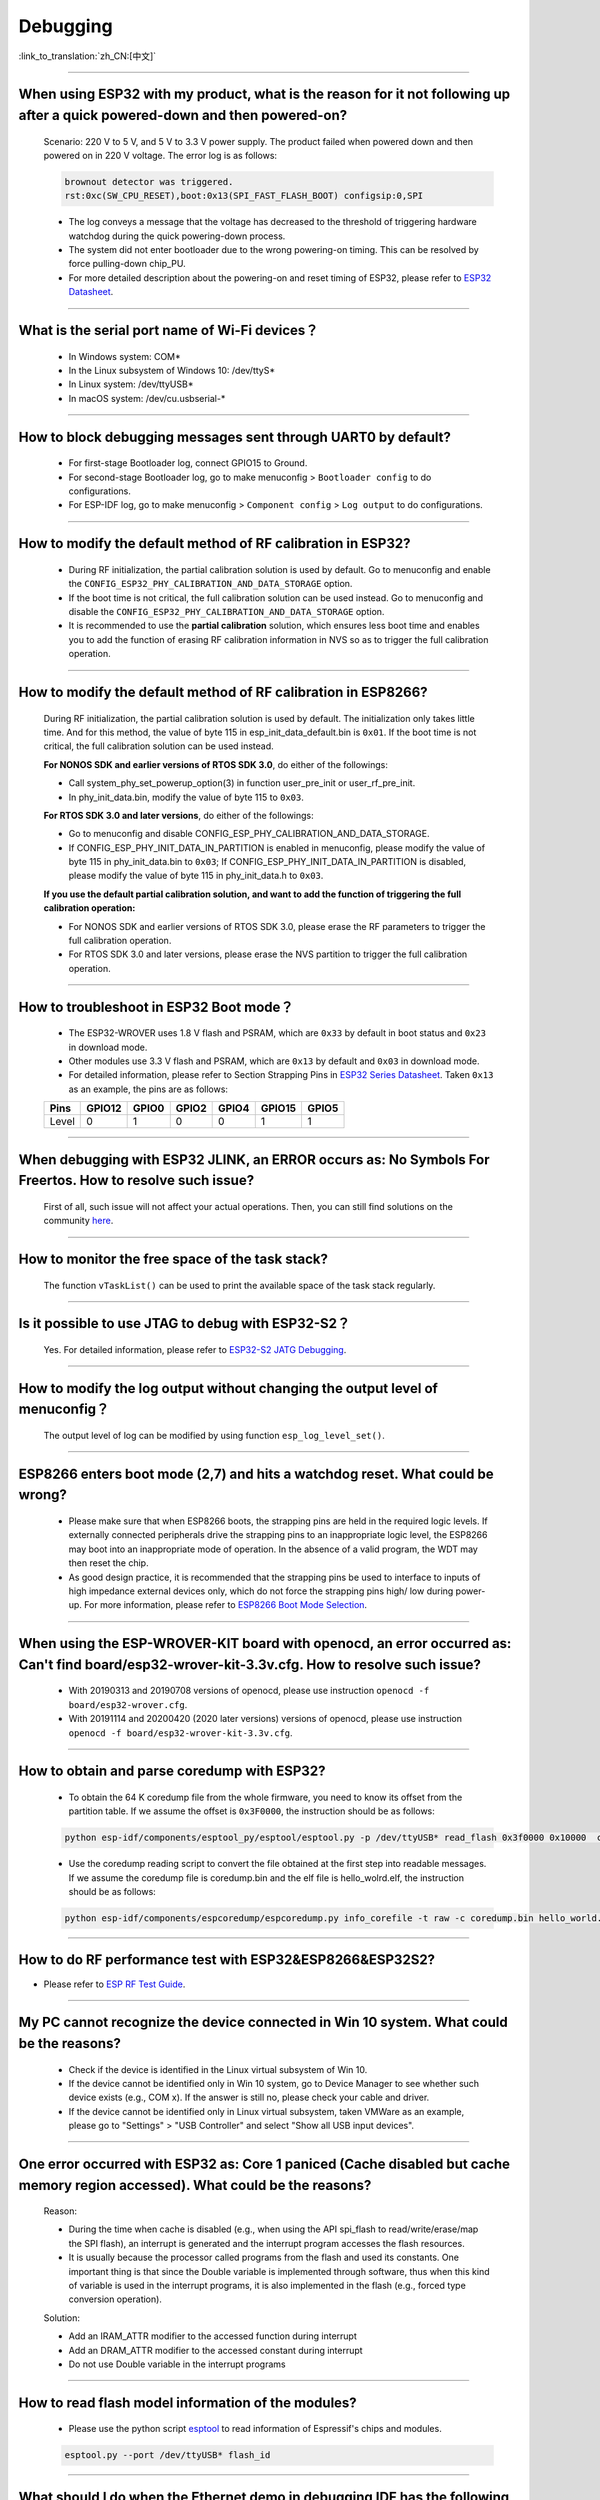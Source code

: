 Debugging
=========

:link_to_translation:`zh_CN:[中文]`

.. raw:: html

   <style>
   body {counter-reset: h2}
     h2 {counter-reset: h3}
     h2:before {counter-increment: h2; content: counter(h2) ". "}
     h3:before {counter-increment: h3; content: counter(h2) "." counter(h3) ". "}
     h2.nocount:before, h3.nocount:before, { content: ""; counter-increment: none }
   </style>

--------------

When using ESP32 with my product, what is the reason for it not following up after a quick powered-down and then powered-on?
-------------------------------------------------------------------------------------------------------------------------------------------

  Scenario: 220 V to 5 V, and 5 V to 3.3 V power supply. The product failed when powered down and then powered on in 220 V voltage. The error log is as follows:

  .. code-block:: text

    brownout detector was triggered.
    rst:0xc(SW_CPU_RESET),boot:0x13(SPI_FAST_FLASH_BOOT) configsip:0,SPI

  - The log conveys a message that the voltage has decreased to the threshold of triggering hardware watchdog during the quick powering-down process.
  - The system did not enter bootloader due to the wrong powering-on timing. This can be resolved by force pulling-down chip_PU.
  - For more detailed description about the powering-on and reset timing of ESP32, please refer to `ESP32 Datasheet <https://www.espressif.com/sites/default/files/documentation/esp32_datasheet_en.pdf>`_.

--------------

What is the serial port name of Wi-Fi devices？
--------------------------------------------------

 - In Windows system: COM\* 
 - In the Linux subsystem of Windows 10: /dev/ttyS\*
 - In Linux system: /dev/ttyUSB\*
 - In macOS system: /dev/cu.usbserial-\*

--------------

How to block debugging messages sent through UART0 by default?
-------------------------------------------------------------------------

  - For first-stage Bootloader log, connect GPIO15 to Ground.
  - For second-stage Bootloader log, go to make menuconfig > ``Bootloader config`` to do configurations.
  - For ESP-IDF log, go to make menuconfig > ``Component config`` > ``Log output`` to do configurations.

--------------

How to modify the default method of RF calibration in ESP32?
--------------------------------------------------------------------------

  - During RF initialization, the partial calibration solution is used by default. Go to menuconfig and enable the ``CONFIG_ESP32_PHY_CALIBRATION_AND_DATA_STORAGE`` option.

  - If the boot time is not critical, the full calibration solution can be used instead. Go to menuconfig and disable the ``CONFIG_ESP32_PHY_CALIBRATION_AND_DATA_STORAGE`` option.

  - It is recommended to use the **partial calibration** solution, which ensures less boot time and enables you to add the function of erasing RF calibration information in NVS so as to trigger the full calibration operation.

--------------

How to modify the default method of RF calibration in ESP8266?
----------------------------------------------------------------------------
  
  During RF initialization, the partial calibration solution is used by default. The initialization only takes little time. And for this method, the value of byte 115 in esp_init_data_default.bin is ``0x01``. If the boot time is not critical, the full calibration solution can be used instead.

  **For NONOS SDK and earlier versions of RTOS SDK 3.0**, do either of the followings:

  - Call system_phy_set_powerup_option(3) in function user_pre_init or user_rf_pre_init.
  - In phy_init_data.bin, modify the value of byte 115 to ``0x03``.

  **For RTOS SDK 3.0 and later versions**, do either of the followings:

  - Go to menuconfig and disable CONFIG_ESP_PHY_CALIBRATION_AND_DATA_STORAGE.
  - If CONFIG_ESP_PHY_INIT_DATA_IN_PARTITION is enabled in menuconfig, please modify the value of byte 115 in phy_init_data.bin to ``0x03``; If CONFIG_ESP_PHY_INIT_DATA_IN_PARTITION is disabled, please modify the value of byte 115 in phy_init_data.h to ``0x03``.

  **If you use the default partial calibration solution, and want to add the function of triggering the full calibration operation:**

  - For NONOS SDK and earlier versions of RTOS SDK 3.0, please erase the RF parameters to trigger the full calibration operation. 
  - For RTOS SDK 3.0 and later versions, please erase the NVS partition to trigger the full calibration operation.

--------------

How to troubleshoot in ESP32 Boot mode？
------------------------------------------

  - The ESP32-WROVER uses 1.8 V flash and PSRAM, which are ``0x33`` by default in boot status and ``0x23`` in download mode.
  - Other modules use 3.3 V flash and PSRAM, which are ``0x13`` by default and ``0x03`` in download mode.
  - For detailed information, please refer to Section Strapping Pins in `ESP32 Series Datasheet <https://www.espressif.com/sites/default/files/documentation/esp32_datasheet_en.pdf>`_. Taken ``0x13`` as an example, the pins are as follows:

  +--------+--------+-------+-------+-------+--------+-------+
  | Pins   | GPIO12 | GPIO0 | GPIO2 | GPIO4 | GPIO15 | GPIO5 |
  +========+========+=======+=======+=======+========+=======+
  | Level  |    0   |   1   |   0   |   0   |    1   |   1   |
  +--------+--------+-------+-------+-------+--------+-------+ 

--------------

When debugging with ESP32 JLINK, an ERROR occurs as: No Symbols For Freertos. How to resolve such issue?
---------------------------------------------------------------------------------------------------------------

  First of all, such issue will not affect your actual operations. Then, you can still find solutions on the community `here <https://community.st.com/s/question/0D50X0000BVp8RtSQJ/thread-awareness-debugging-in-freertos-stm32cubeide-110-has-a-bug-for-using-rtos-freertos-on-stlinkopenocd>`_.

--------------

How to monitor the free space of the task stack?
-----------------------------------------------------

  The function ``vTaskList()`` can be used to print the available space of the task stack regularly.

--------------

Is it possible to use JTAG to debug with ESP32-S2？
-------------------------------------------------------

  Yes. For detailed information, please refer to `ESP32-S2 JATG Debugging <https://docs.espressif.com/projects/esp-idf/en/latest/esp32s2/api-guides/jtag-debugging/>`_.


--------------

How to modify the log output without changing the output level of menuconfig？
-----------------------------------------------------------------------------------

  The output level of log can be modified by using function ``esp_log_level_set()``.

--------------

ESP8266 enters boot mode (2,7) and hits a watchdog reset. What could be wrong?
---------------------------------------------------------------------------------

  - Please make sure that when ESP8266 boots, the strapping pins are held in the required logic levels. If externally connected peripherals drive the strapping pins to an inappropriate logic level, the ESP8266 may boot into an inappropriate mode of operation. In the absence of a valid program, the WDT may then reset the chip.

  - As good design practice, it is recommended that the strapping pins be used to interface to inputs of high impedance external devices only, which do not force the strapping pins high/ low during power-up. For more information, please refer to `ESP8266 Boot Mode Selection <https://github.com/espressif/esptool/wiki/ESP8266-Boot-Mode-Selection>`_.

---------------

When using the ESP-WROVER-KIT board with openocd, an error occurred as: Can't find board/esp32-wrover-kit-3.3v.cfg. How to resolve such issue?
--------------------------------------------------------------------------------------------------------------------------------------------------

  - With 20190313 and 20190708 versions of openocd, please use instruction ``openocd -f board/esp32-wrover.cfg``.
  - With 20191114 and 20200420 (2020 later versions) versions of openocd, please use instruction ``openocd -f board/esp32-wrover-kit-3.3v.cfg``.

--------------

How to obtain and parse coredump with ESP32? 
-------------------------------------------------

  - To obtain the 64 K coredump file from the whole firmware, you need to know its offset from the partition table. If we assume the offset is ``0x3F0000``, the instruction should be as follows:

  .. code-block:: text

    python esp-idf/components/esptool_py/esptool/esptool.py -p /dev/ttyUSB* read_flash 0x3f0000 0x10000  coredump.bin

  - Use the coredump reading script to convert the file obtained at the first step into readable messages. If we assume the coredump file is coredump.bin and the elf file is hello_wolrd.elf, the instruction should be as follows:

  .. code-block:: text

    python esp-idf/components/espcoredump/espcoredump.py info_corefile -t raw -c coredump.bin hello_world.elf

--------------


How to do RF performance test with ESP32&ESP8266&ESP32S2?
--------------------------------------------------------------

- Please refer to `ESP RF Test Guide <https://www.espressif.com/sites/default/files/tools/ESP_RF_Test_EN.zip>`_.
  
--------------

My PC cannot recognize the device connected in Win 10 system. What could be the reasons?
------------------------------------------------------------------------------------------------

  - Check if the device is identified in the Linux virtual subsystem of Win 10.
  - If the device cannot be identified only in Win 10 system, go to Device Manager to see whether such device exists (e.g., COM x). If the answer is still no, please check your cable and driver.
  - If the device cannot be identified only in Linux virtual subsystem, taken VMWare as an example, please go to "Settings" > "USB Controller" and select "Show all USB input devices".

--------------

One error occurred with ESP32 as: Core 1 paniced (Cache disabled but cache memory region accessed). What could be the reasons?
------------------------------------------------------------------------------------------------------------------------------------

  Reason:

  - During the time when cache is disabled (e.g., when using the API spi_flash to read/write/erase/map the SPI flash), an interrupt is generated and the interrupt program accesses the flash resources.
  - It is usually because the processor called programs from the flash and used its constants. One important thing is that since the Double variable is implemented through software, thus when this kind of variable is used in the interrupt programs, it is also implemented in the flash (e.g., forced type conversion operation).

  Solution:
  
  - Add an IRAM_ATTR modifier to the accessed function during interrupt
  - Add an DRAM_ATTR modifier to the accessed constant during interrupt
  - Do not use Double variable in the interrupt programs

--------------

How to read flash model information of the modules?
-----------------------------------------------------------

  - Please use the python script `esptool <https://github.com/espressif/esptool>`_ to read information of Espressif's chips and modules.

  .. code-block:: text

    esptool.py --port /dev/ttyUSB* flash_id

--------------

What should I do when the Ethernet demo in debugging IDF has the following log？
--------------------------------------------------------------------------------------------

  .. code-block:: text

    emac: Timed out waiting for PHY register 0x2 to have value 0x0243(mask 0xffff). Current value:

  You can refer to the following configurations of the development board. Please see the schematics for details:

    - CONFIG_PHY_USE_POWER_PIN=y
    - CONFIG_PHY_POWER_PIN=5

---------------

I found "Brownout detector was triggered" failure on my ESP32. How to resolve such issue?
------------------------------------------------------------------------------------------------------------------------------------------------------

  - The ESP32 has a built-in brownout detector which can detect if the voltage is lower than a specific value. If this happens, it will reset the chip in order to prevent unintended behaviour.
  - This message may be reported in various scenarios, while the root cause is that the chip with a power supply has momentarily or permanently dropped below the brownout threshold. Please try replacing power supply, USB cable, or installing capacitor on power supply terminals of your module.
  - You can do configuration to reset the threshold value or disable the brownout detector. Please refer to `config-esp32-brownout-det <https://docs.espressif.com/projects/esp-idf/en/latest/esp32/api-reference/kconfig.html#config-esp32-brownout-det>`_ for details.

---------------

After imported the protocol_examples_common.h header file, how come it cannot be found while compling?
------------------------------------------------------------------------------------------------------------------------------------------------------------------------------------------------------------

  :CHIP\: ESP32:

  - Please add "set(EXTRA_COMPONENT_DIRS $ENV{IDF_PATH}/examples/common_components/protocol_examples_common)" in CMakeLists.txt under the project.
